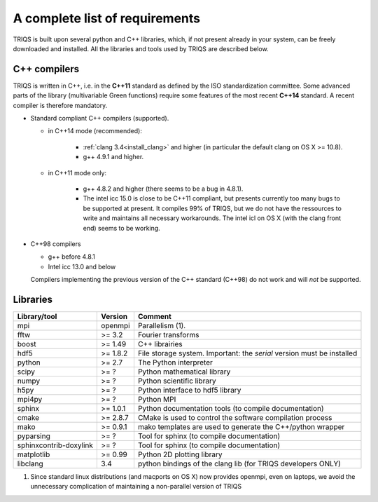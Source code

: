 .. index:: Required libraries

.. _requirements:

A complete list of requirements
===============================

TRIQS is built upon several python and C++ libraries, which, if not present
already in your system, can be freely downloaded and installed. All the
libraries and tools used by TRIQS are described below.

.. _require_cxx_compilers:

C++ compilers
-------------

TRIQS is written in C++, i.e. in the **C++11** standard as defined by the ISO standardization committee.
Some advanced parts of the library (multivariable Green functions) require some features of the most recent **C++14** standard.
A recent compiler is therefore mandatory.

* Standard compliant C++ compilers (supported).
  
  * in C++14 mode (recommended):

     * :ref:`clang 3.4<install_clang>` and higher (in particular the default clang on OS X >= 10.8).
     * g++ 4.9.1 and higher.

  * in C++11 mode only:

     * g++ 4.8.2 and higher (there seems to be a bug in 4.8.1).
  
     * The intel icc 15.0 is close to be C++11 compliant, but presents currently too many bugs to be supported 
       at present. It compiles 99% of TRIQS, but we do not have the ressources to write and 
       maintains all necessary workarounds.
       The intel icl on OS X (with the clang front end) seems to be working.  

* C++98 compilers

  * g++ before 4.8.1
  * Intel icc 13.0 and below

  Compilers implementing the previous version of the C++ standard (C++98) do not work and 
  will *not* be supported.



Libraries
---------

+------------------------+----------+------------------------------------------------------------------------+
| Library/tool           | Version  | Comment                                                                |
+========================+==========+========================================================================+
| mpi                    | openmpi  | Parallelism (1).                                                       |
+------------------------+----------+------------------------------------------------------------------------+
| fftw                   | >= 3.2   | Fourier transforms                                                     |
+------------------------+----------+------------------------------------------------------------------------+
| boost                  | >= 1.49  | C++ librairies                                                         |
+------------------------+----------+------------------------------------------------------------------------+
| hdf5                   | >= 1.8.2 | File storage system. Important: the *serial* version must be installed |
+------------------------+----------+------------------------------------------------------------------------+
| python                 | >= 2.7   | The Python interpreter                                                 |
+------------------------+----------+------------------------------------------------------------------------+
| scipy                  | >= ?     | Python mathematical library                                            |
+------------------------+----------+------------------------------------------------------------------------+
| numpy                  | >= ?     | Python scientific library                                              |
+------------------------+----------+------------------------------------------------------------------------+
| h5py                   | >= ?     | Python interface to hdf5 library                                       |
+------------------------+----------+------------------------------------------------------------------------+
| mpi4py                 | >= ?     | Python MPI                                                             |
+------------------------+----------+------------------------------------------------------------------------+
| sphinx                 | >= 1.0.1 | Python documentation tools (to compile documentation)                  |
+------------------------+----------+------------------------------------------------------------------------+
| cmake                  | >= 2.8.7 | CMake is used to control the software compilation process              |
+------------------------+----------+------------------------------------------------------------------------+
| mako                   | >= 0.9.1 | mako templates are used to generate the C++/python wrapper             |
+------------------------+----------+------------------------------------------------------------------------+
| pyparsing              | >= ?     | Tool for sphinx (to compile documentation)                             |
+------------------------+----------+------------------------------------------------------------------------+
| sphinxcontrib-doxylink | >= ?     | Tool for sphinx (to compile documentation)                             |
+------------------------+----------+------------------------------------------------------------------------+
| matplotlib             | >= 0.99  | Python 2D plotting library                                             |
+------------------------+----------+------------------------------------------------------------------------+
| libclang               | 3.4      | python bindings of the clang lib (for TRIQS developers ONLY)           |
+------------------------+----------+------------------------------------------------------------------------+

(1)  Since standard linux distributions (and macports on OS X) now provides openmpi, even on laptops, we avoid the unnecessary complication of maintaining a non-parallel version of TRIQS
 
